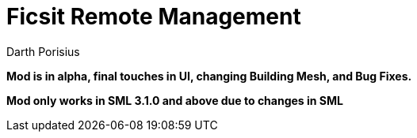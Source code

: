 = Ficsit Remote Management
Darth Porisius
:url-repo: https://www.github.com/porisius/RS232_SF_Project

**Mod is in alpha,  final touches in UI, changing Building Mesh, and Bug Fixes.**

**Mod only works in SML 3.1.0 and above due to changes in SML**